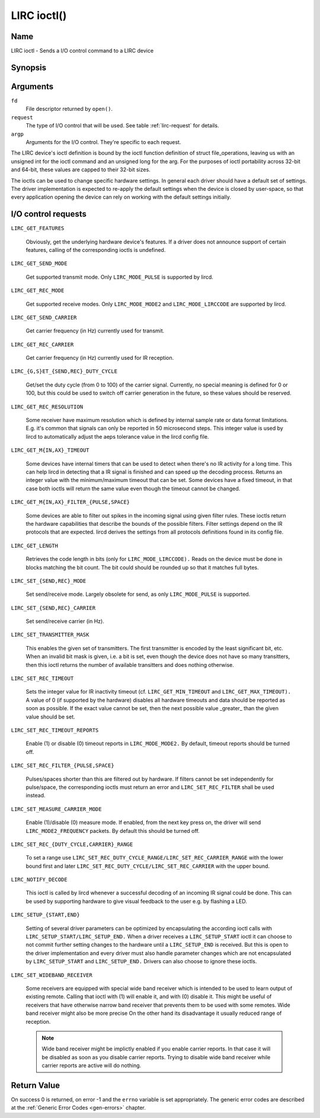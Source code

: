 .. -*- coding: utf-8; mode: rst -*-

.. _lirc_ioctl:

************
LIRC ioctl()
************


Name
====

LIRC ioctl - Sends a I/O control command to a LIRC device

Synopsis
========

.. cpp:function:: int ioctl( int fd, int request, struct v4l2_capability *argp )


Arguments
=========

``fd``
    File descriptor returned by ``open()``.

``request``
    The type of I/O control that will be used. See table :ref:`lirc-request`
    for details.

``argp``
    Arguments for the I/O control. They're specific to each request.


The LIRC device's ioctl definition is bound by the ioctl function
definition of struct file_operations, leaving us with an unsigned int
for the ioctl command and an unsigned long for the arg. For the purposes
of ioctl portability across 32-bit and 64-bit, these values are capped
to their 32-bit sizes.

The ioctls can be used to change specific hardware settings.
In general each driver should have a default set of settings. The driver
implementation is expected to re-apply the default settings when the
device is closed by user-space, so that every application opening the
device can rely on working with the default settings initially.

.. _lirc-request:

I/O control requests
====================


.. _LIRC_GET_FEATURES:

``LIRC_GET_FEATURES``

    Obviously, get the underlying hardware device's features. If a
    driver does not announce support of certain features, calling of the
    corresponding ioctls is undefined.

.. _LIRC_GET_SEND_MODE:
.. _lirc-mode-pulse:

``LIRC_GET_SEND_MODE``

    Get supported transmit mode. Only ``LIRC_MODE_PULSE`` is supported by
    lircd.

.. _LIRC_GET_REC_MODE:
.. _lirc-mode-mode2:
.. _lirc-mode-lirccode:

``LIRC_GET_REC_MODE``

    Get supported receive modes. Only ``LIRC_MODE_MODE2`` and
    ``LIRC_MODE_LIRCCODE`` are supported by lircd.

.. _LIRC_GET_SEND_CARRIER:

``LIRC_GET_SEND_CARRIER``

    Get carrier frequency (in Hz) currently used for transmit.

.. _LIRC_GET_REC_CARRIER:

``LIRC_GET_REC_CARRIER``

    Get carrier frequency (in Hz) currently used for IR reception.

.. _LIRC_GET_SEND_DUTY_CYCLE:
.. _LIRC_GET_REC_DUTY_CYCLE:
.. _LIRC_SET_SEND_DUTY_CYCLE:
.. _LIRC_SET_REC_DUTY_CYCLE:

``LIRC_{G,S}ET_{SEND,REC}_DUTY_CYCLE``

    Get/set the duty cycle (from 0 to 100) of the carrier signal.
    Currently, no special meaning is defined for 0 or 100, but this
    could be used to switch off carrier generation in the future, so
    these values should be reserved.

.. _LIRC_GET_REC_RESOLUTION:

``LIRC_GET_REC_RESOLUTION``

    Some receiver have maximum resolution which is defined by internal
    sample rate or data format limitations. E.g. it's common that
    signals can only be reported in 50 microsecond steps. This integer
    value is used by lircd to automatically adjust the aeps tolerance
    value in the lircd config file.

.. _LIRC_GET_MIN_TIMEOUT:
.. _LIRC_GET_MAX_TIMEOUT:

``LIRC_GET_M{IN,AX}_TIMEOUT``

    Some devices have internal timers that can be used to detect when
    there's no IR activity for a long time. This can help lircd in
    detecting that a IR signal is finished and can speed up the decoding
    process. Returns an integer value with the minimum/maximum timeout
    that can be set. Some devices have a fixed timeout, in that case
    both ioctls will return the same value even though the timeout
    cannot be changed.

.. _LIRC_GET_MIN_FILTER_PULSE:
.. _LIRC_GET_MAX_FILTER_PULSE:
.. _LIRC_GET_MIN_FILTER_SPACE:
.. _LIRC_GET_MAX_FILTER_SPACE:

``LIRC_GET_M{IN,AX}_FILTER_{PULSE,SPACE}``

    Some devices are able to filter out spikes in the incoming signal
    using given filter rules. These ioctls return the hardware
    capabilities that describe the bounds of the possible filters.
    Filter settings depend on the IR protocols that are expected. lircd
    derives the settings from all protocols definitions found in its
    config file.

.. _LIRC_GET_LENGTH:

``LIRC_GET_LENGTH``

    Retrieves the code length in bits (only for ``LIRC_MODE_LIRCCODE).``
    Reads on the device must be done in blocks matching the bit count.
    The bit could should be rounded up so that it matches full bytes.

.. _LIRC_SET_SEND_MODE:
.. _LIRC_SET_REC_MODE:

``LIRC_SET_{SEND,REC}_MODE``

    Set send/receive mode. Largely obsolete for send, as only
    ``LIRC_MODE_PULSE`` is supported.

.. _LIRC_SET_SEND_CARRIER:
.. _LIRC_SET_REC_CARRIER:

``LIRC_SET_{SEND,REC}_CARRIER``

    Set send/receive carrier (in Hz).

.. _LIRC_SET_TRANSMITTER_MASK:

``LIRC_SET_TRANSMITTER_MASK``

    This enables the given set of transmitters. The first transmitter is
    encoded by the least significant bit, etc. When an invalid bit mask
    is given, i.e. a bit is set, even though the device does not have so
    many transitters, then this ioctl returns the number of available
    transitters and does nothing otherwise.

.. _LIRC_SET_REC_TIMEOUT:

``LIRC_SET_REC_TIMEOUT``

    Sets the integer value for IR inactivity timeout (cf.
    ``LIRC_GET_MIN_TIMEOUT`` and ``LIRC_GET_MAX_TIMEOUT).`` A value of 0
    (if supported by the hardware) disables all hardware timeouts and
    data should be reported as soon as possible. If the exact value
    cannot be set, then the next possible value _greater_ than the
    given value should be set.

.. _LIRC_SET_REC_TIMEOUT_REPORTS:

``LIRC_SET_REC_TIMEOUT_REPORTS``

    Enable (1) or disable (0) timeout reports in ``LIRC_MODE_MODE2.`` By
    default, timeout reports should be turned off.

.. _LIRC_SET_REC_FILTER_PULSE:
.. _LIRC_SET_REC_FILTER_SPACE:
.. _LIRC_SET_REC_FILTER:

``LIRC_SET_REC_FILTER_{PULSE,SPACE}``

    Pulses/spaces shorter than this are filtered out by hardware. If
    filters cannot be set independently for pulse/space, the
    corresponding ioctls must return an error and ``LIRC_SET_REC_FILTER``
    shall be used instead.

.. _LIRC_SET_MEASURE_CARRIER_MODE:
.. _lirc-mode2-frequency:

``LIRC_SET_MEASURE_CARRIER_MODE``

    Enable (1)/disable (0) measure mode. If enabled, from the next key
    press on, the driver will send ``LIRC_MODE2_FREQUENCY`` packets. By
    default this should be turned off.

.. _LIRC_SET_REC_DUTY_CYCLE_RANGE:
.. _LIRC_SET_REC_CARRIER_RANGE:

``LIRC_SET_REC_{DUTY_CYCLE,CARRIER}_RANGE``

    To set a range use
    ``LIRC_SET_REC_DUTY_CYCLE_RANGE/LIRC_SET_REC_CARRIER_RANGE``
    with the lower bound first and later
    ``LIRC_SET_REC_DUTY_CYCLE/LIRC_SET_REC_CARRIER`` with the upper
    bound.

.. _LIRC_NOTIFY_DECODE:

``LIRC_NOTIFY_DECODE``

    This ioctl is called by lircd whenever a successful decoding of an
    incoming IR signal could be done. This can be used by supporting
    hardware to give visual feedback to the user e.g. by flashing a LED.

.. _LIRC_SETUP_START:
.. _LIRC_SETUP_END:

``LIRC_SETUP_{START,END}``

    Setting of several driver parameters can be optimized by
    encapsulating the according ioctl calls with
    ``LIRC_SETUP_START/LIRC_SETUP_END.`` When a driver receives a
    ``LIRC_SETUP_START`` ioctl it can choose to not commit further setting
    changes to the hardware until a ``LIRC_SETUP_END`` is received. But
    this is open to the driver implementation and every driver must also
    handle parameter changes which are not encapsulated by
    ``LIRC_SETUP_START`` and ``LIRC_SETUP_END.`` Drivers can also choose to
    ignore these ioctls.

.. _LIRC_SET_WIDEBAND_RECEIVER:

``LIRC_SET_WIDEBAND_RECEIVER``

    Some receivers are equipped with special wide band receiver which is
    intended to be used to learn output of existing remote. Calling that
    ioctl with (1) will enable it, and with (0) disable it. This might
    be useful of receivers that have otherwise narrow band receiver that
    prevents them to be used with some remotes. Wide band receiver might
    also be more precise On the other hand its disadvantage it usually
    reduced range of reception.

    .. note:: Wide band receiver might be
       implictly enabled if you enable carrier reports. In that case it
       will be disabled as soon as you disable carrier reports. Trying to
       disable wide band receiver while carrier reports are active will do
       nothing.


.. _lirc_dev_errors:

Return Value
============

On success 0 is returned, on error -1 and the ``errno`` variable is set
appropriately. The generic error codes are described at the
:ref:`Generic Error Codes <gen-errors>` chapter.
